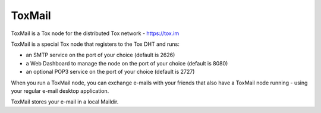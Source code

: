 =======
ToxMail
=======

ToxMail is a Tox node for the distributed Tox network - https://tox.im

ToxMail is a special Tox node that registers to the Tox DHT and runs:

- an SMTP service on the port of your choice (default is 2626)
- a Web Dashboard to manage the node on the port of your choice (default is 8080)
- an optional POP3 service on the port of your choice (default is 2727)

When you run a ToxMail node, you can exchange e-mails with your friends that also
have a ToxMail node running - using your regular e-mail desktop application.

ToxMail stores your e-mail in a local Maildir.

